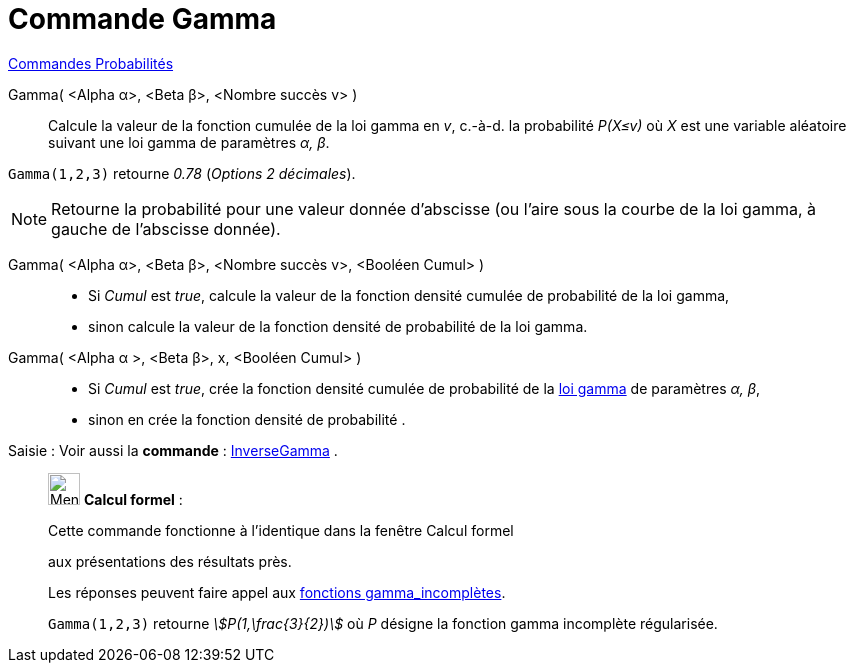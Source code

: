 = Commande Gamma
:page-en: commands/Gamma
ifdef::env-github[:imagesdir: /fr/modules/ROOT/assets/images]

xref:commands/Commandes_Probabilités.adoc[ Commandes Probabilités]

Gamma( <Alpha α>, <Beta β>, <Nombre succès v> )::
  Calcule la valeur de la fonction cumulée de la loi gamma en _v_, c.-à-d.  la probabilité _P(X≤v)_ où _X_ est une variable
  aléatoire suivant une loi gamma de paramètres _α, β_.

[EXAMPLE]
====

`++Gamma(1,2,3)++` retourne _0.78_ (_Options 2 décimales_).

====

[NOTE]
====

Retourne la probabilité pour une valeur donnée d'abscisse (ou l'aire sous la courbe de la loi gamma, à gauche
de l'abscisse donnée).

====

Gamma( <Alpha α>, <Beta β>, <Nombre succès v>, <Booléen Cumul> )::
  * Si _Cumul_ est _true_, calcule la valeur de la fonction densité cumulée de probabilité de la loi gamma,
* sinon calcule la valeur de la fonction densité de probabilité de la loi gamma.

Gamma( <Alpha α >, <Beta β>, x, <Booléen Cumul> )::
  * Si _Cumul_ est _true_, crée la fonction densité cumulée de probabilité de la
  https://fr.wikipedia.org/wiki/Distribution_Gamma[loi gamma] de paramètres _α, β_,
* sinon en crée la fonction densité de probabilité .





[.kcode]#Saisie :# Voir aussi la *commande* : xref:/commands/InverseGamma.adoc[InverseGamma] .

____________________________________________________________

image:32px-Menu_view_cas.svg.png[Menu view cas.svg,width=32,height=32] *Calcul formel* :

Cette commande fonctionne à l'identique dans la fenêtre Calcul formel

aux présentations des résultats près.


Les réponses peuvent faire appel aux https://fr.wikipedia.org/wiki/Fonction_gamma_incompl%C3%A8te[fonctions gamma_incomplètes].

[EXAMPLE]
====

`++Gamma(1,2,3)++` retourne _stem:[P(1,\frac{3}{2})]_ où _P_ désigne la fonction gamma incomplète
régularisée.

====
